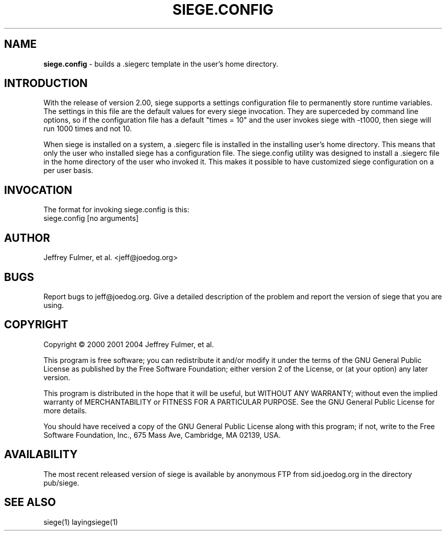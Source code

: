 .ig \"-*- Siege -*-
Copyright (C) 2005 Jeffrey Fulmer, et al.

Siege is distributed under the terms of the GNU GPL.

..
.de TQ
.br
.ns
.TP \\$1
..
.\" Like TP, but if specified indent is more than half
.\" the current line-length - indent, use the default indent.
.de Tp
.ie \\n(.$=0:((0\\$1)*2u>(\\n(.lu-\\n(.iu)) .TP
.el .TP "\\$1"
..
.TH SIEGE.CONFIG 1 "March-30-2013" "Siege v2.74"
.SH NAME
.B siege.config
\- builds a .siegerc template in the user's home directory.
.SH INTRODUCTION
.LP
With the release of version 2.00, siege supports a settings configuration file to permanently store runtime variables.  The settings in this file are the default values for every siege invocation. They are superceded by command line options, so if the configuration file has a default "times = 10" and the user invokes siege with \-t1000, then siege will run 1000 times and not 10.
.LP
When siege is installed on a system, a .siegerc file is installed in the installing user's home directory.  This means that only the user who installed siege has a configuration file.  The siege.config utility was designed to install a .siegerc file in the home directory of the user who invoked it. This makes it possible to have customized siege configuration on a per user basis.
.SH INVOCATION
.LP
The format for invoking siege.config is this:\fR
.br
siege.config [no arguments]\fR

.SH AUTHOR
Jeffrey Fulmer, et al. <jeff@joedog.org>
.SH BUGS
Report bugs to jeff@joedog.org.
Give a detailed description of the problem
and report the version of siege that
you are using.
.SH COPYRIGHT
Copyright \(co 2000 2001 2004 Jeffrey Fulmer, et al.
.LP
This program is free software; you can redistribute it and/or modify it under the terms of the GNU General Public License as published by the Free Software Foundation; either version 2 of the License, or (at your option) any later version.

This program is distributed in the hope that it will be useful, but WITHOUT ANY WARRANTY; without even the implied warranty of MERCHANTABILITY or FITNESS FOR A PARTICULAR PURPOSE.  See the GNU General Public License for more details.

You should have received a copy of the GNU General Public License along with this program; if not, write to the Free Software Foundation, Inc., 675 Mass Ave, Cambridge, MA 02139, USA.
.LP
.SH AVAILABILITY
The most recent released version of siege is available by
anonymous FTP from sid.joedog.org in the directory pub/siege.
.LP
.SH SEE ALSO
siege(1) layingsiege(1)

